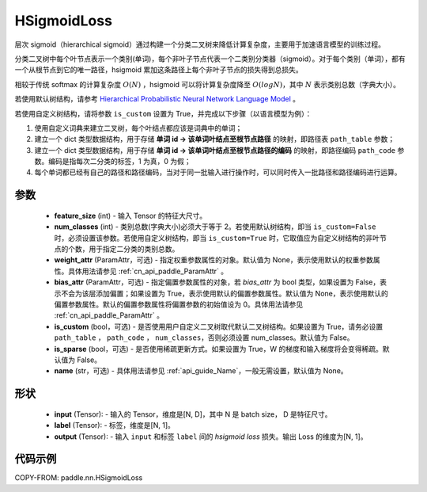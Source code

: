 .. _cn_api_paddle_nn_HSigmoidLoss:

HSigmoidLoss
-------------------------------

.. py:class:: paddle.nn.HSigmoidLoss(feature_size, num_classes, weight_attr=None, bias_attr=None, is_custom=False, is_sparse=False, name=None)

层次 sigmoid（hierarchical sigmoid）通过构建一个分类二叉树来降低计算复杂度，主要用于加速语言模型的训练过程。

分类二叉树中每个叶节点表示一个类别(单词)，每个非叶子节点代表一个二类别分类器（sigmoid）。对于每个类别（单词），都有一个从根节点到它的唯一路径，hsigmoid 累加这条路径上每个非叶子节点的损失得到总损失。

相较于传统 softmax 的计算复杂度 :math:`O(N)` ，hsigmoid 可以将计算复杂度降至 :math:`O(logN)`，其中 :math:`N` 表示类别总数（字典大小）。

若使用默认树结构，请参考 `Hierarchical Probabilistic Neural Network Language Model <http://www.iro.umontreal.ca/~lisa/pointeurs/hierarchical-nnlm-aistats05.pdf>`_ 。

若使用自定义树结构，请将参数 ``is_custom`` 设置为 True，并完成以下步骤（以语言模型为例）：

1. 使用自定义词典来建立二叉树，每个叶结点都应该是词典中的单词；

2. 建立一个 dict 类型数据结构，用于存储 **单词 id -> 该单词叶结点至根节点路径** 的映射，即路径表 ``path_table`` 参数；

3. 建立一个 dict 类型数据结构，用于存储 **单词 id -> 该单词叶结点至根节点路径的编码** 的映射，即路径编码 ``path_code`` 参数。编码是指每次二分类的标签，1 为真，0 为假；

4. 每个单词都已经有自己的路径和路径编码，当对于同一批输入进行操作时，可以同时传入一批路径和路径编码进行运算。

参数
::::::::::
    - **feature_size** (int) - 输入 Tensor 的特征大尺寸。
    - **num_classes** (int) - 类别总数(字典大小)必须大于等于 2。若使用默认树结构，即当 ``is_custom=False`` 时，必须设置该参数。若使用自定义树结构，即当 ``is_custom=True`` 时，它取值应为自定义树结构的非叶节点的个数，用于指定二分类的类别总数。
    - **weight_attr** (ParamAttr，可选) - 指定权重参数属性的对象。默认值为 None，表示使用默认的权重参数属性。具体用法请参见 :ref:`cn_api_paddle_ParamAttr` 。
    - **bias_attr** (ParamAttr，可选) - 指定偏置参数属性的对象，若 `bias_attr` 为 bool 类型，如果设置为 False，表示不会为该层添加偏置；如果设置为 True，表示使用默认的偏置参数属性。默认值为 None，表示使用默认的偏置参数属性。默认的偏置参数属性将偏置参数的初始值设为 0。具体用法请参见 :ref:`cn_api_paddle_ParamAttr` 。
    - **is_custom** (bool，可选) - 是否使用用户自定义二叉树取代默认二叉树结构。如果设置为 True，请务必设置 ``path_table`` ， ``path_code`` ， ``num_classes``，否则必须设置 num_classes。默认值为 False。
    - **is_sparse** (bool，可选) - 是否使用稀疏更新方式。如果设置为 True，W 的梯度和输入梯度将会变得稀疏。默认值为 False。
    - **name** (str，可选) - 具体用法请参见 :ref:`api_guide_Name`，一般无需设置，默认值为 None。

形状
:::::::::
    - **input** (Tensor): - 输入的 Tensor，维度是[N, D]，其中 N 是 batch size， D 是特征尺寸。
    - **label** (Tensor): - 标签，维度是[N, 1]。
    - **output** (Tensor): - 输入 ``input`` 和标签 ``label`` 间的 `hsigmoid loss` 损失。输出 Loss 的维度为[N, 1]。

代码示例
::::::::::

COPY-FROM: paddle.nn.HSigmoidLoss
